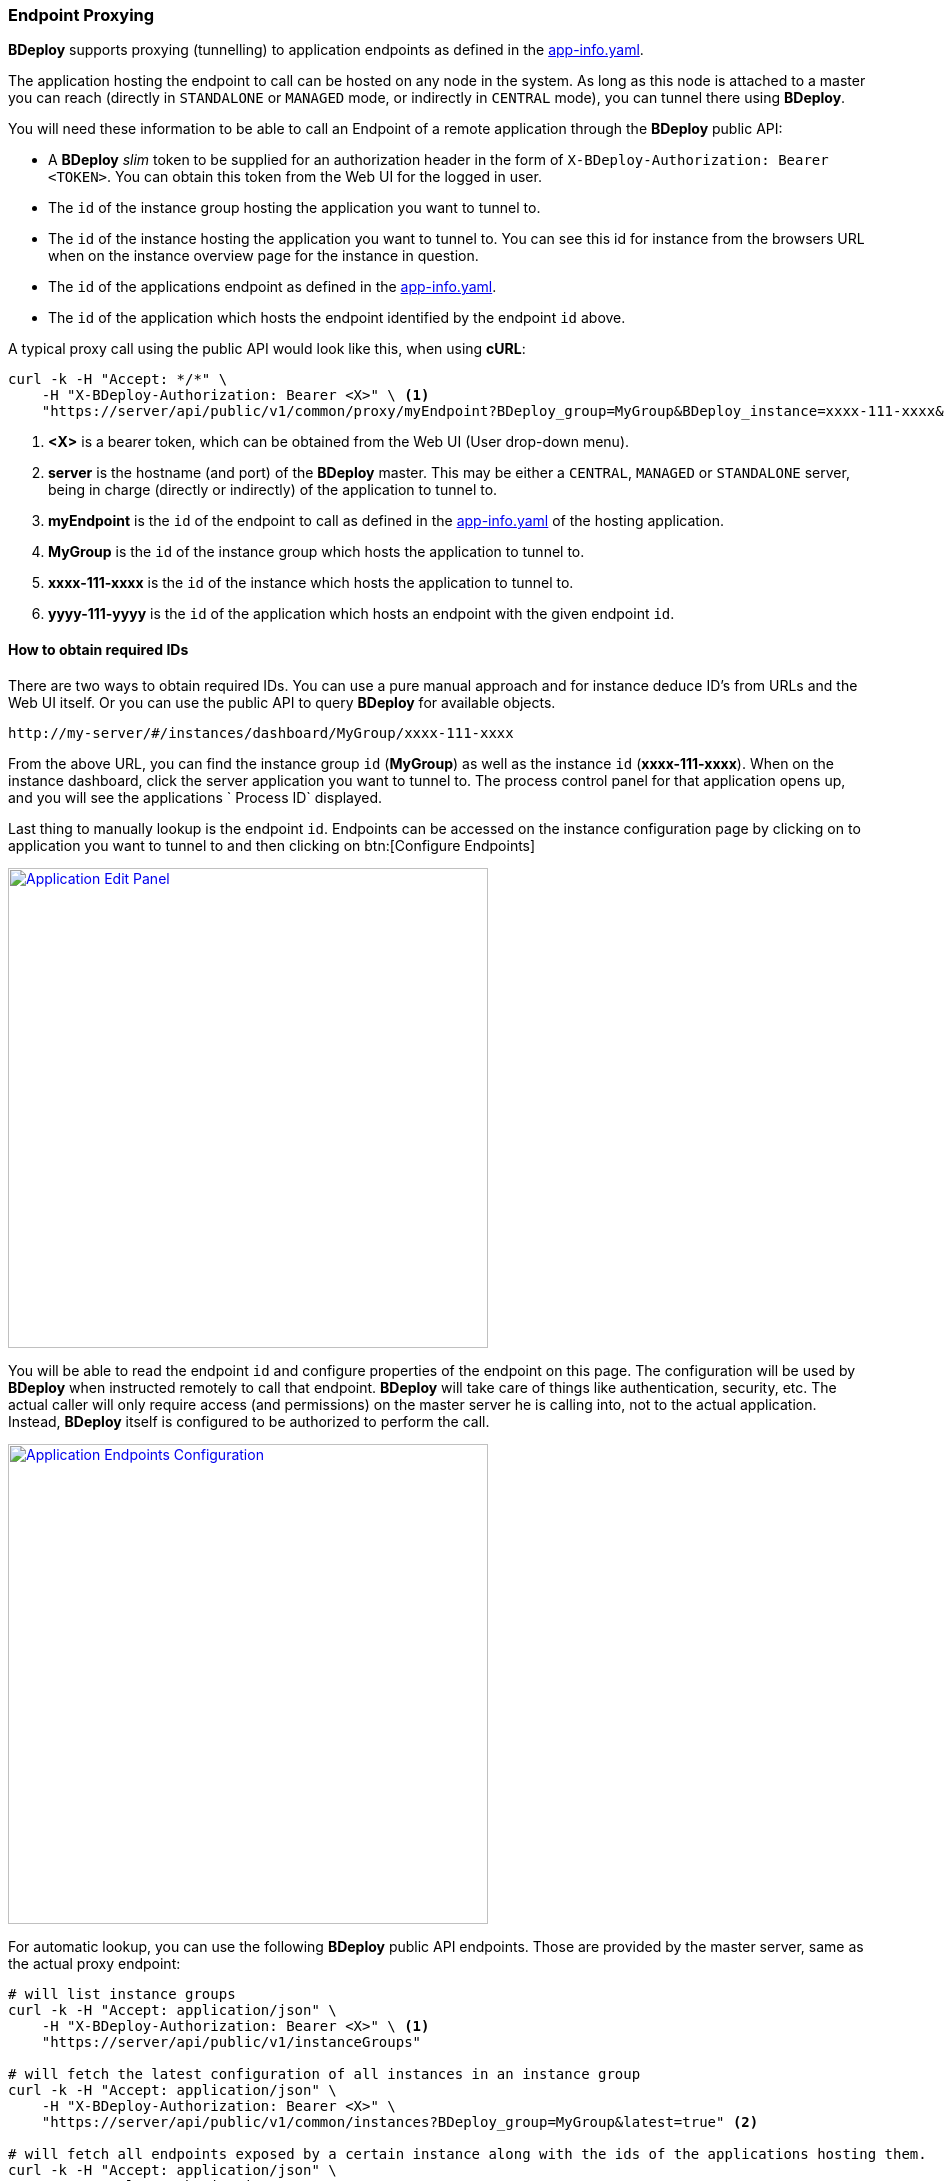 === Endpoint Proxying

*BDeploy* supports proxying (tunnelling) to application endpoints as defined in the <<_app_info_yaml,app-info.yaml>>.

The application hosting the endpoint to call can be hosted on any node in the system. As long as this node is attached to a master you can reach (directly in `STANDALONE` or `MANAGED` mode, or indirectly in `CENTRAL` mode), you can tunnel there using *BDeploy*.

You will need these information to be able to call an Endpoint of a remote application through the *BDeploy* public API:

* A *BDeploy* _slim_ token to be supplied for an authorization header in the form of `X-BDeploy-Authorization: Bearer <TOKEN>`. You can obtain this token from the Web UI for the logged in user.
* The `id` of the instance group hosting the application you want to tunnel to.
* The `id` of the instance hosting the application you want to tunnel to. You can see this id for instance from the browsers URL when on the instance overview page for the instance in question.
* The `id` of the applications endpoint as defined in the <<_app_info_yaml,app-info.yaml>>.
* The `id` of the application which hosts the endpoint identified by the endpoint `id` above.

A typical proxy call using the public API would look like this, when using *cURL*:

[source,bash]
----
curl -k -H "Accept: */*" \
    -H "X-BDeploy-Authorization: Bearer <X>" \ <1>
    "https://server/api/public/v1/common/proxy/myEndpoint?BDeploy_group=MyGroup&BDeploy_instance=xxxx-111-xxxx&BDeploy_application=yyyy-111-yyyy" <2> <3> <4> <5> <6>
----

<1> *<X>* is a bearer token, which can be obtained from the Web UI (User drop-down menu).
<2> *server* is the hostname (and port) of the *BDeploy* master. This may be either a `CENTRAL`, `MANAGED` or `STANDALONE` server, being in charge (directly or indirectly) of the application to tunnel to.
<3> *myEndpoint* is the `id` of the endpoint to call as defined in the <<_app_info_yaml,app-info.yaml>> of the hosting application.
<4> *MyGroup* is the `id` of the instance group which hosts the application to tunnel to.
<5> *xxxx-111-xxxx* is the `id` of the instance which hosts the application to tunnel to.
<6> *yyyy-111-yyyy* is the `id` of the application which hosts an endpoint with the given endpoint `id`.

==== How to obtain required IDs

There are two ways to obtain required IDs. You can use a pure manual approach and for instance deduce ID's from URLs and the Web UI itself. Or you can use the public API to query *BDeploy* for available objects.

----
http://my-server/#/instances/dashboard/MyGroup/xxxx-111-xxxx
----

From the above URL, you can find the instance group `id` (*MyGroup*) as well as the instance `id` (*xxxx-111-xxxx*). When on the instance dashboard, click the server application you want to tunnel to. The process control panel for that application opens up, and you will see the applications ` Process ID` displayed.

Last thing to manually lookup is the endpoint `id`. Endpoints can be accessed on the instance configuration page by clicking on to application you want to tunnel to and then clicking on btn:[Configure Endpoints]

image::images/Doc_InstanceConfig_Endpoints.png[Application Edit Panel,align=center,width=480,link="images/Doc_InstanceConfig_Endpoints.png"]

You will be able to read the endpoint `id` and configure properties of the endpoint on this page. The configuration will be used by *BDeploy* when instructed remotely to call that endpoint. *BDeploy* will take care of things like authentication, security, etc. The actual caller will only require access (and permissions) on the master server he is calling into, not to the actual application. Instead, *BDeploy* itself is configured to be authorized to perform the call.

image::images/Doc_InstanceConfig_EndpointsConfig.png[Application Endpoints Configuration,align=center,width=480,link="images/Doc_InstanceConfig_EndpointsConfig.png"]

For automatic lookup, you can use the following *BDeploy* public API endpoints. Those are provided by the master server, same as the actual proxy endpoint:

[source,bash]
----
# will list instance groups
curl -k -H "Accept: application/json" \
    -H "X-BDeploy-Authorization: Bearer <X>" \ <1>
    "https://server/api/public/v1/instanceGroups"

# will fetch the latest configuration of all instances in an instance group
curl -k -H "Accept: application/json" \
    -H "X-BDeploy-Authorization: Bearer <X>" \
    "https://server/api/public/v1/common/instances?BDeploy_group=MyGroup&latest=true" <2>

# will fetch all endpoints exposed by a certain instance along with the ids of the applications hosting them.
curl -k -H "Accept: application/json" \
    -H "X-BDeploy-Authorization: Bearer <X>" \
    "https://server/api/public/v1/common/endpoints?BDeploy_group=MyGroup&BDeploy_instance=xxxx-111-xxxx" <2> <3>
----

<1> *<X>* in all the following *cURL* calls is the bearer token as obtained from the Web UI.
<2> *MyGroup* is the name of one of the instance groups as obtained by the first API. You can fetch the `id` of each instance from the returned JSON.
<3> *xxxx-111-xxxx* is the instance `id` as obtained by the second API. The returned JSON will include the application `id` hosting the endpoint along with the actual specific configuration of that endpoint (including its `id`).

==== UI Endpoints ====

UI Endpoints can be defined to allow simple access to hosted web applications in a similar manner than client applications. This means that *BDeploy* will provide a link to the web application in much the same way as it provides access to client applications in its own UI, both on the (server) process status panel, as well as on the client applications page.

[NOTE]
The permission to access a UI endpoint through the *BDeploy* UI is `CLIENT`.

A sample UI endpoint definition may look something like this in the <<_app_info_yaml,app-info.yaml>>:

[source,yaml]
----
endpoints:
  http:
    - id: "appUi"
      path: "/"
      contextPath: "/appUi"
      port: "8080"
      secure: false
      authType: NONE
      type: UI
      proxying: true
----

[NOTE]
The differenciation between `path` and `contextPath` is that while `path` defines the root of the server hosting the application, `contextPath` may be used to add more path segments to the link generated by BDeploy which leads to the application entry point. The `contextPath` is used _only_ to determine the address to open when the application is opened through *BDeploy*.

===== UI Endpoint Proxying =====

Much like "normal" <<Endpoint Proxying>>, *BDeploy* also provides proxying for UI endpoints - when enabled using the `proxying` attribute on the endpoint. A UI endpoint will be reachable on any participating *BDeploy* server (`STANDALONE` only or `CENTRAL` and `MANAGED` if used). *BDeploy* handles all the traffic from and to the actual web application. There is no direct access to the *actual* application required.

[NOTE]
This feature is intended for simple use cases. Advanced use cases may not work as expected (e.g. WebSockets). *BDeploy* uses a simple request/response wrapping internally to forward requests and is *not* a full HTTP proxy.

[NOTE]
Only users which are logged in to *BDeploy* can access UI endpoints through the proxy mechanism!
